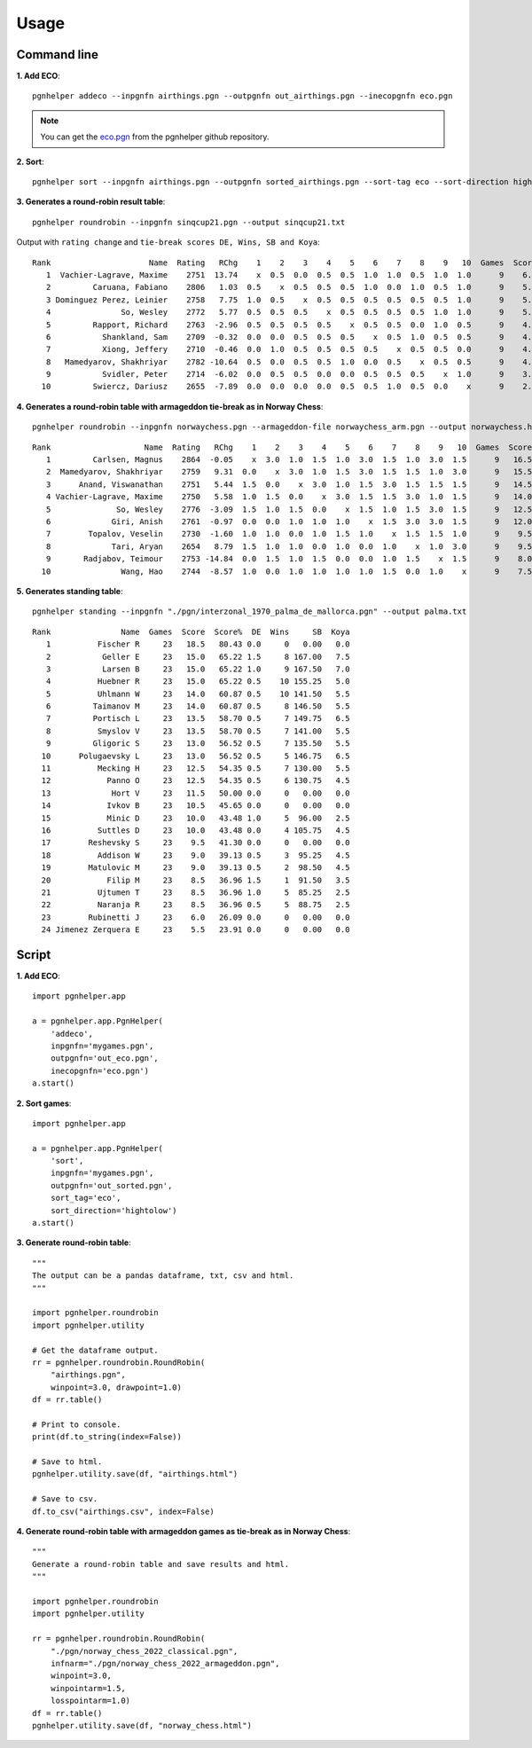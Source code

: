 .. _Usage Overview:

Usage
=====

Command line
^^^^^^^^^^^^

**1. Add ECO**::

   pgnhelper addeco --inpgnfn airthings.pgn --outpgnfn out_airthings.pgn --inecopgnfn eco.pgn

.. note::
   You can get the `eco.pgn <https://github.com/fsmosca/pgnhelper/tree/main/eco>`_ from the pgnhelper github repository.

**2. Sort**::

   pgnhelper sort --inpgnfn airthings.pgn --outpgnfn sorted_airthings.pgn --sort-tag eco --sort-direction hightolow

**3. Generates a round-robin result table**::

   pgnhelper roundrobin --inpgnfn sinqcup21.pgn --output sinqcup21.txt

Output with ``rating change`` and ``tie-break scores DE, Wins, SB and Koya``::

   Rank                     Name  Rating   RChg    1    2    3    4    5    6    7    8    9   10  Games  Score  Score%  DE  Wins    SB  Koya
      1  Vachier-Lagrave, Maxime    2751  13.74    x  0.5  0.0  0.5  0.5  1.0  1.0  0.5  1.0  1.0      9    6.0   66.67 0.0     0  0.00   0.0
      2         Caruana, Fabiano    2806   1.03  0.5    x  0.5  0.5  0.5  1.0  0.0  1.0  0.5  1.0      9    5.5   61.11 1.0     3 23.00   2.0
      3 Dominguez Perez, Leinier    2758   7.75  1.0  0.5    x  0.5  0.5  0.5  0.5  0.5  0.5  1.0      9    5.5   61.11 1.0     2 24.00   2.5
      4               So, Wesley    2772   5.77  0.5  0.5  0.5    x  0.5  0.5  0.5  0.5  1.0  1.0      9    5.5   61.11 1.0     2 22.75   2.0
      5         Rapport, Richard    2763  -2.96  0.5  0.5  0.5  0.5    x  0.5  0.5  0.0  1.0  0.5      9    4.5   50.00 0.0     0  0.00   0.0
      6           Shankland, Sam    2709  -0.32  0.0  0.0  0.5  0.5  0.5    x  0.5  1.0  0.5  0.5      9    4.0   44.44 1.5     1 16.75   1.5
      7           Xiong, Jeffery    2710  -0.46  0.0  1.0  0.5  0.5  0.5  0.5    x  0.5  0.5  0.0      9    4.0   44.44 1.0     1 19.00   2.5
      8   Mamedyarov, Shakhriyar    2782 -10.64  0.5  0.0  0.5  0.5  1.0  0.0  0.5    x  0.5  0.5      9    4.0   44.44 0.5     1 18.00   2.5
      9           Svidler, Peter    2714  -6.02  0.0  0.5  0.5  0.0  0.0  0.5  0.5  0.5    x  1.0      9    3.5   38.89 0.0     0  0.00   0.0
     10         Swiercz, Dariusz    2655  -7.89  0.0  0.0  0.0  0.0  0.5  0.5  1.0  0.5  0.0    x      9    2.5   27.78 0.0     0  0.00   0.0 

**4. Generates a round-robin table with armageddon tie-break as in Norway Chess**::

   pgnhelper roundrobin --inpgnfn norwaychess.pgn --armageddon-file norwaychess_arm.pgn --output norwaychess.html --win-point 3.0 --win-point-arm 1.5 --loss-point-arm 1.0 --show-max-score

::

 Rank                    Name  Rating   RChg    1    2    3    4    5    6    7    8    9   10  Games  Score  MaxScore  Score%  DE  Wins
    1         Carlsen, Magnus    2864  -0.05    x  3.0  1.0  1.5  1.0  3.0  1.5  1.0  3.0  1.5      9   16.5      27.0   61.11 0.0     0
    2  Mamedyarov, Shakhriyar    2759   9.31  0.0    x  3.0  1.0  1.5  3.0  1.5  1.5  1.0  3.0      9   15.5      27.0   57.41 0.0     0
    3      Anand, Viswanathan    2751   5.44  1.5  0.0    x  3.0  1.0  1.5  3.0  1.5  1.5  1.5      9   14.5      27.0   53.70 0.0     0
    4 Vachier-Lagrave, Maxime    2750   5.58  1.0  1.5  0.0    x  3.0  1.5  1.5  3.0  1.0  1.5      9   14.0      27.0   51.85 0.0     0
    5              So, Wesley    2776  -3.09  1.5  1.0  1.5  0.0    x  1.5  1.0  1.5  3.0  1.5      9   12.5      27.0   46.30 0.0     0
    6             Giri, Anish    2761  -0.97  0.0  0.0  1.0  1.0  1.0    x  1.5  3.0  3.0  1.5      9   12.0      27.0   44.44 0.0     0
    7        Topalov, Veselin    2730  -1.60  1.0  1.0  0.0  1.0  1.5  1.0    x  1.5  1.5  1.0      9    9.5      27.0   35.19 1.5     0
    8             Tari, Aryan    2654   8.79  1.5  1.0  1.0  0.0  1.0  0.0  1.0    x  1.0  3.0      9    9.5      27.0   35.19 1.0     1
    9       Radjabov, Teimour    2753 -14.84  0.0  1.5  1.0  1.5  0.0  0.0  1.0  1.5    x  1.5      9    8.0      27.0   29.63 0.0     0
   10               Wang, Hao    2744  -8.57  1.0  0.0  1.0  1.0  1.0  1.0  1.5  0.0  1.0    x      9    7.5      27.0   27.78 0.0     0

**5. Generates standing table**::

   pgnhelper standing --inpgnfn "./pgn/interzonal_1970_palma_de_mallorca.pgn" --output palma.txt

::

   Rank               Name  Games  Score  Score%  DE  Wins     SB  Koya
      1          Fischer R     23   18.5   80.43 0.0     0   0.00   0.0
      2           Geller E     23   15.0   65.22 1.5     8 167.00   7.5
      3           Larsen B     23   15.0   65.22 1.0     9 167.50   7.0
      4          Huebner R     23   15.0   65.22 0.5    10 155.25   5.0
      5          Uhlmann W     23   14.0   60.87 0.5    10 141.50   5.5
      6         Taimanov M     23   14.0   60.87 0.5     8 146.50   5.5
      7         Portisch L     23   13.5   58.70 0.5     7 149.75   6.5
      8          Smyslov V     23   13.5   58.70 0.5     7 141.00   5.5
      9         Gligoric S     23   13.0   56.52 0.5     7 135.50   5.5
     10      Polugaevsky L     23   13.0   56.52 0.5     5 146.75   6.5
     11          Mecking H     23   12.5   54.35 0.5     7 130.00   5.5
     12            Panno O     23   12.5   54.35 0.5     6 130.75   4.5
     13             Hort V     23   11.5   50.00 0.0     0   0.00   0.0
     14            Ivkov B     23   10.5   45.65 0.0     0   0.00   0.0
     15            Minic D     23   10.0   43.48 1.0     5  96.00   2.5
     16          Suttles D     23   10.0   43.48 0.0     4 105.75   4.5
     17        Reshevsky S     23    9.5   41.30 0.0     0   0.00   0.0
     18          Addison W     23    9.0   39.13 0.5     3  95.25   4.5
     19        Matulovic M     23    9.0   39.13 0.5     2  98.50   4.5
     20            Filip M     23    8.5   36.96 1.5     1  91.50   3.5
     21          Ujtumen T     23    8.5   36.96 1.0     5  85.25   2.5
     22          Naranja R     23    8.5   36.96 0.5     5  88.75   2.5
     23        Rubinetti J     23    6.0   26.09 0.0     0   0.00   0.0
     24 Jimenez Zerquera E     23    5.5   23.91 0.0     0   0.00   0.0


Script
^^^^^^

**1. Add ECO**::

    import pgnhelper.app

    a = pgnhelper.app.PgnHelper(
        'addeco',
        inpgnfn='mygames.pgn',
        outpgnfn='out_eco.pgn',
        inecopgnfn='eco.pgn')
    a.start()

**2. Sort games**::

    import pgnhelper.app

    a = pgnhelper.app.PgnHelper(
        'sort',
        inpgnfn='mygames.pgn',
        outpgnfn='out_sorted.pgn',
        sort_tag='eco',
        sort_direction='hightolow')
    a.start()

**3. Generate round-robin table**::

    """
    The output can be a pandas dataframe, txt, csv and html.
    """

    import pgnhelper.roundrobin
    import pgnhelper.utility

    # Get the dataframe output.
    rr = pgnhelper.roundrobin.RoundRobin(
        "airthings.pgn",
        winpoint=3.0, drawpoint=1.0)
    df = rr.table()

    # Print to console.
    print(df.to_string(index=False))

    # Save to html.
    pgnhelper.utility.save(df, "airthings.html")

    # Save to csv.
    df.to_csv("airthings.csv", index=False)

**4. Generate round-robin table with armageddon games as tie-break as in Norway Chess**::

    """
    Generate a round-robin table and save results and html.
    """

    import pgnhelper.roundrobin
    import pgnhelper.utility

    rr = pgnhelper.roundrobin.RoundRobin(
        "./pgn/norway_chess_2022_classical.pgn",
        infnarm="./pgn/norway_chess_2022_armageddon.pgn",
        winpoint=3.0,
        winpointarm=1.5,
        losspointarm=1.0)
    df = rr.table()
    pgnhelper.utility.save(df, "norway_chess.html")
